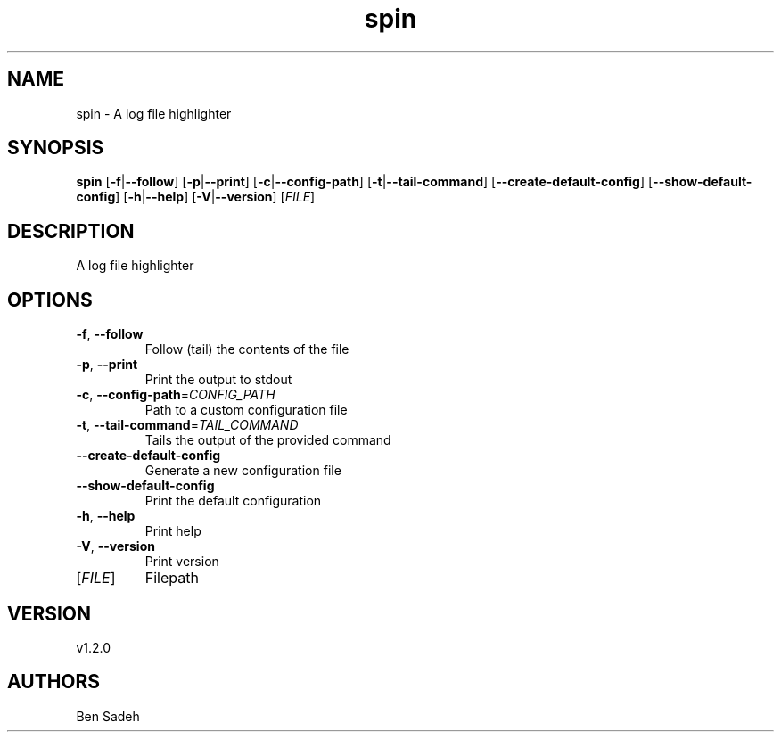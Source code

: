 .ie \n(.g .ds Aq \(aq
.el .ds Aq '
.TH spin 1  "spin 1.2.0" 
.SH NAME
spin \- A log file highlighter
.SH SYNOPSIS
\fBspin\fR [\fB\-f\fR|\fB\-\-follow\fR] [\fB\-p\fR|\fB\-\-print\fR] [\fB\-c\fR|\fB\-\-config\-path\fR] [\fB\-t\fR|\fB\-\-tail\-command\fR] [\fB\-\-create\-default\-config\fR] [\fB\-\-show\-default\-config\fR] [\fB\-h\fR|\fB\-\-help\fR] [\fB\-V\fR|\fB\-\-version\fR] [\fIFILE\fR] 
.SH DESCRIPTION
A log file highlighter
.SH OPTIONS
.TP
\fB\-f\fR, \fB\-\-follow\fR
Follow (tail) the contents of the file
.TP
\fB\-p\fR, \fB\-\-print\fR
Print the output to stdout
.TP
\fB\-c\fR, \fB\-\-config\-path\fR=\fICONFIG_PATH\fR
Path to a custom configuration file
.TP
\fB\-t\fR, \fB\-\-tail\-command\fR=\fITAIL_COMMAND\fR
Tails the output of the provided command
.TP
\fB\-\-create\-default\-config\fR
Generate a new configuration file
.TP
\fB\-\-show\-default\-config\fR
Print the default configuration
.TP
\fB\-h\fR, \fB\-\-help\fR
Print help
.TP
\fB\-V\fR, \fB\-\-version\fR
Print version
.TP
[\fIFILE\fR]
Filepath
.SH VERSION
v1.2.0
.SH AUTHORS
Ben Sadeh
